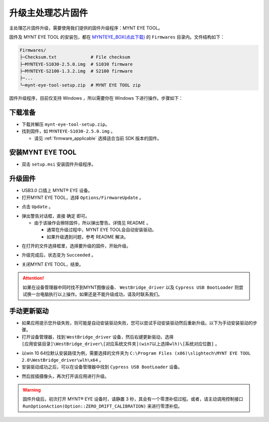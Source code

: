 .. _fw_update_main_chip:

升级主处理芯片固件
==================

主处理芯片固件升级，需要使用我们提供的固件升级程序：MYNT EYE TOOL。

固件及 MYNT EYE TOOL 的安装包，都在 `MYNTEYE_BOX(点此下载) <http://doc.myntai.com/mynteye/s/download>`_ 的 ``Firmwares`` 目录内。文件结构如下：

.. code-block:: none

  Firmwares/
  ├─Checksum.txt             # File checksum
  ├─MYNTEYE-S1030-2.5.0.img  # S1030 firmware
  ├─MYNTEYE-S2100-1.3.2.img  # S2100 firmware
  ├─...
  └─mynt-eye-tool-setup.zip  # MYNT EYE TOOL zip

固件升级程序，目前仅支持 Windows ，所以需要你在 Windows 下进行操作。步骤如下：

下载准备
--------

* 下载并解压 ``mynt-eye-tool-setup.zip``。
* 找到固件，如 ``MYNTEYE-S1030-2.5.0.img`` 。

  * 请见 :ref:`firmware_applicable` 选择适合当前 SDK 版本的固件。

安装MYNT EYE TOOL
-----------------

* 双击 ``setup.msi`` 安装固件升级程序。

升级固件
--------

* USB3.0 口插上 MYNT® EYE 设备。

* 打开MYNT EYE TOOL，选择 ``Options/FirmwareUpdate`` 。

.. image:: ../../images/firmware/firmware_update_option.png

* 点击 ``Update`` 。

.. image:: ../../images/firmware/firmware_update.png
   :width: 60%

* 弹出警告对话框，直接 ``确定`` 即可。

  * 由于该操作会擦除固件，所以弹出警告。详情见 README 。

    * 通常在升级过程中，MYNT EYE TOOL会自动安装驱动。
    * 如果升级遇到问题，参考 README 解决。

.. image:: ../../images/firmware/firmware_update_warning.png
   :width: 60%

.. image:: ../../images/firmware/firmware_update_dir.png
   :width: 60%

* 在打开的文件选择框里，选择要升级的固件，开始升级。

.. image:: ../../images/firmware/firmware_update_select.png

* 升级完成后，状态变为 ``Succeeded`` 。

.. image:: ../../images/firmware/firmware_update_success.png
   :width: 60%

* 关闭MYNT EYE TOOL，结束。


.. attention::
  如果在设备管理器中同时找不到MYNT图像设备、 ``WestBridge_driver`` 以及 ``Cypress USB BootLoader`` 则尝试换一台电脑执行以上操作。如果还是不能升级成功，请及时联系我们。


手动更新驱动
------------

* 如果应用提示您升级失败，则可能是自动安装驱动失败，您可以尝试手动安装驱动然后重新升级。以下为手动安装驱动的步骤。

* 打开设备管理器，找到 ``WestBridge_driver`` 设备，然后右键更新驱动，选择 ``[应用安装目录]\WestBridge_driver\[对应系统文件夹](win7以上选择wlh)\[系统对应位数]`` 。

.. image:: ../../images/firmware/firmware_update_westbridge.png

* 以win 10 64位默认安装路径为例，需要选择的文件夹为 ``C:\Program Files (x86)\slightech\MYNT EYE TOOL 2.0\WestBridge_driver\wlh\x64`` 。

* 安装驱动成功之后，可以在设备管理器中找到 ``Cypress USB BootLoader`` 设备。

.. image:: ../../images/firmware/firmware_update_cypressUSB.png

* 然后拔插摄像头，再次打开该应用进行升级。

.. warning::

  固件升级后，初次打开 MYNT® EYE 设备时，请静置 3 秒，其会有一个零漂补偿过程。或者，请主动调用控制接口 ``RunOptionAction(Option::ZERO_DRIFT_CALIBRATION)`` 来进行零漂补偿。

.. ::

  .. image:: ../../images/firmware/firmware_update_driver.png
  .. image:: ../../images/firmware/firmware_update_driver_install.png
